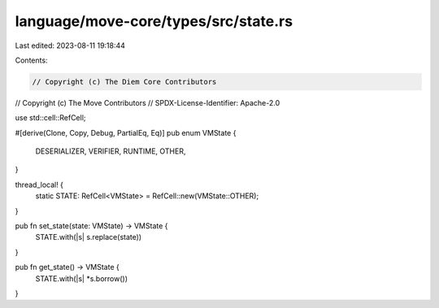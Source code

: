 language/move-core/types/src/state.rs
=====================================

Last edited: 2023-08-11 19:18:44

Contents:

.. code-block:: rs

    // Copyright (c) The Diem Core Contributors
// Copyright (c) The Move Contributors
// SPDX-License-Identifier: Apache-2.0

use std::cell::RefCell;

#[derive(Clone, Copy, Debug, PartialEq, Eq)]
pub enum VMState {
    DESERIALIZER,
    VERIFIER,
    RUNTIME,
    OTHER,
}

thread_local! {
    static STATE: RefCell<VMState> = RefCell::new(VMState::OTHER);
}

pub fn set_state(state: VMState) -> VMState {
    STATE.with(|s| s.replace(state))
}

pub fn get_state() -> VMState {
    STATE.with(|s| *s.borrow())
}


